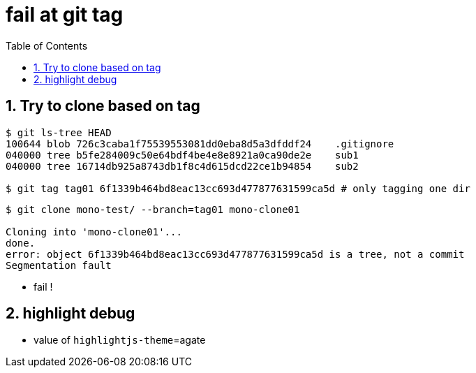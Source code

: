 = fail at git tag
:toc:
:toclevels: 4
:numbered:
:source-highlighter: highlightjs
:highlightjs-theme: agate

== Try to clone based on tag

[source, bash]
----
$ git ls-tree HEAD
100644 blob 726c3caba1f75539553081dd0eba8d5a3dfddf24    .gitignore
040000 tree b5fe284009c50e64bdf4be4e8e8921a0ca90de2e    sub1
040000 tree 16714db925a8743db1f8c4d615dcd22ce1b94854    sub2

$ git tag tag01 6f1339b464bd8eac13cc693d477877631599ca5d # only tagging one dir
----

[source, bash]
----
$ git clone mono-test/ --branch=tag01 mono-clone01

Cloning into 'mono-clone01'...
done.
error: object 6f1339b464bd8eac13cc693d477877631599ca5d is a tree, not a commit
Segmentation fault
----

* fail !

== highlight debug
* value of `highlightjs-theme`={highlightjs-theme}

